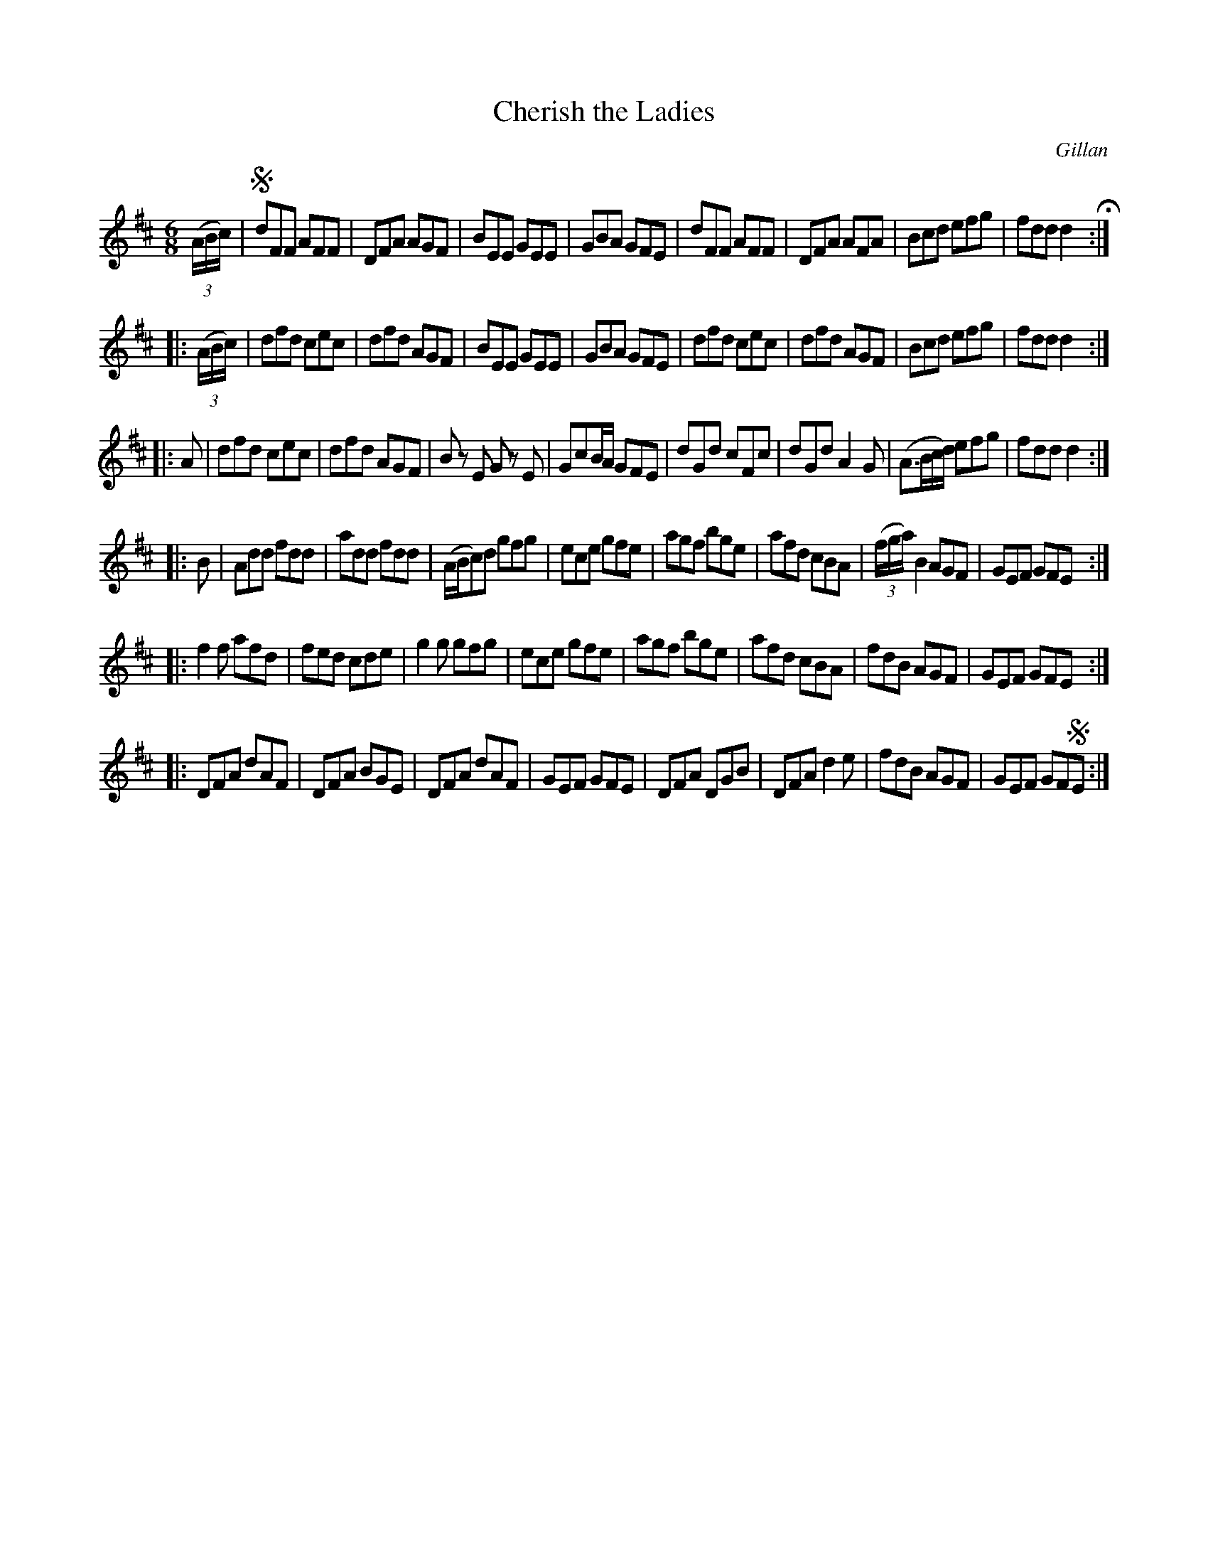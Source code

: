X: 730
T: Cherish the Ladies
R: jig
%S: s:6 b:48(4+4+4+4+8+8)
B: O'Neill's 1850 #730
O: Gillan
Z: transcribed by mvhplank
M: 6/8
L: 1/8
K: D
(3(A/B/c/) |!segno!\
dFF AFF | DFA AGF | BEE GEE | GBA GFE | \
dFF AFF | DFA AFA | Bcd efg | fdd d2 H:|
|:\
(3(A/B/c/) | dfd cec | dfd AGF | BEE GEE | GBA GFE | \
dfd cec | dfd AGF | Bcd efg | fdd d2 :|
|: A |\
dfd cec | dfd AGF | Bz E Gz E | GcB/A/ GFE | \
dGd cFc | dGd A2G | (A>Bc/d/) efg | fdd d2 :|
|: B |\
Add fdd | add fdd | (A/B/c)d gfg | ece gfe | \
agf bge | afd cBA | (3(f/g/a/) B2 AGF | GEF GFE :|
|:\
f2f afd | fed cde | g2g gfg | ece gfe | \
agf bge | afd cBA | fdB AGF | GEF GFE :|
|:\
DFA dAF | DFA BGE | DFA dAF | GEF GFE | \
DFA DGB | DFA d2e | fdB AGF | GEF  GF!segno!E :|
